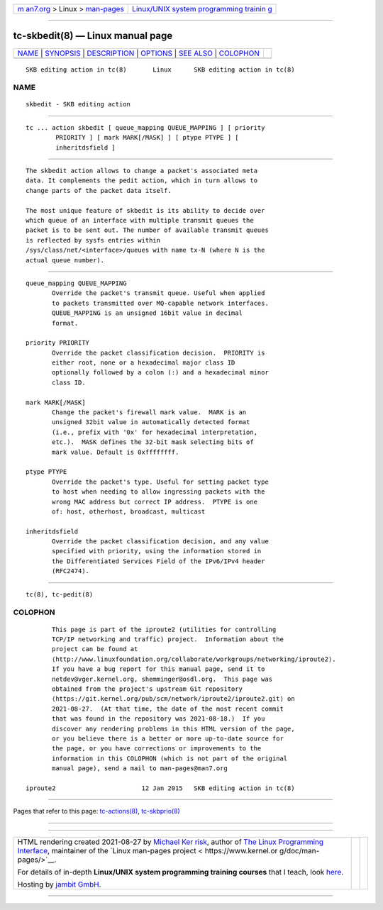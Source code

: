 .. container:: page-top

.. container:: nav-bar

   +----------------------------------+----------------------------------+
   | `m                               | `Linux/UNIX system programming   |
   | an7.org <../../../index.html>`__ | trainin                          |
   | > Linux >                        | g <http://man7.org/training/>`__ |
   | `man-pages <../index.html>`__    |                                  |
   +----------------------------------+----------------------------------+

--------------

tc-skbedit(8) — Linux manual page
=================================

+-----------------------------------+-----------------------------------+
| `NAME <#NAME>`__ \|               |                                   |
| `SYNOPSIS <#SYNOPSIS>`__ \|       |                                   |
| `DESCRIPTION <#DESCRIPTION>`__ \| |                                   |
| `OPTIONS <#OPTIONS>`__ \|         |                                   |
| `SEE ALSO <#SEE_ALSO>`__ \|       |                                   |
| `COLOPHON <#COLOPHON>`__          |                                   |
+-----------------------------------+-----------------------------------+
| .. container:: man-search-box     |                                   |
+-----------------------------------+-----------------------------------+

::

   SKB editing action in tc(8)       Linux      SKB editing action in tc(8)

NAME
-------------------------------------------------

::

          skbedit - SKB editing action


---------------------------------------------------------

::

          tc ... action skbedit [ queue_mapping QUEUE_MAPPING ] [ priority
                  PRIORITY ] [ mark MARK[/MASK] ] [ ptype PTYPE ] [
                  inheritdsfield ]


---------------------------------------------------------------

::

          The skbedit action allows to change a packet's associated meta
          data. It complements the pedit action, which in turn allows to
          change parts of the packet data itself.

          The most unique feature of skbedit is its ability to decide over
          which queue of an interface with multiple transmit queues the
          packet is to be sent out. The number of available transmit queues
          is reflected by sysfs entries within
          /sys/class/net/<interface>/queues with name tx-N (where N is the
          actual queue number).


-------------------------------------------------------

::

          queue_mapping QUEUE_MAPPING
                 Override the packet's transmit queue. Useful when applied
                 to packets transmitted over MQ-capable network interfaces.
                 QUEUE_MAPPING is an unsigned 16bit value in decimal
                 format.

          priority PRIORITY
                 Override the packet classification decision.  PRIORITY is
                 either root, none or a hexadecimal major class ID
                 optionally followed by a colon (:) and a hexadecimal minor
                 class ID.

          mark MARK[/MASK]
                 Change the packet's firewall mark value.  MARK is an
                 unsigned 32bit value in automatically detected format
                 (i.e., prefix with '0x' for hexadecimal interpretation,
                 etc.).  MASK defines the 32-bit mask selecting bits of
                 mark value. Default is 0xffffffff.

          ptype PTYPE
                 Override the packet's type. Useful for setting packet type
                 to host when needing to allow ingressing packets with the
                 wrong MAC address but correct IP address.  PTYPE is one
                 of: host, otherhost, broadcast, multicast

          inheritdsfield
                 Override the packet classification decision, and any value
                 specified with priority, using the information stored in
                 the Differentiated Services Field of the IPv6/IPv4 header
                 (RFC2474).


---------------------------------------------------------

::

          tc(8), tc-pedit(8)

COLOPHON
---------------------------------------------------------

::

          This page is part of the iproute2 (utilities for controlling
          TCP/IP networking and traffic) project.  Information about the
          project can be found at 
          ⟨http://www.linuxfoundation.org/collaborate/workgroups/networking/iproute2⟩.
          If you have a bug report for this manual page, send it to
          netdev@vger.kernel.org, shemminger@osdl.org.  This page was
          obtained from the project's upstream Git repository
          ⟨https://git.kernel.org/pub/scm/network/iproute2/iproute2.git⟩ on
          2021-08-27.  (At that time, the date of the most recent commit
          that was found in the repository was 2021-08-18.)  If you
          discover any rendering problems in this HTML version of the page,
          or you believe there is a better or more up-to-date source for
          the page, or you have corrections or improvements to the
          information in this COLOPHON (which is not part of the original
          manual page), send a mail to man-pages@man7.org

   iproute2                       12 Jan 2015   SKB editing action in tc(8)

--------------

Pages that refer to this page:
`tc-actions(8) <../man8/tc-actions.8.html>`__, 
`tc-skbprio(8) <../man8/tc-skbprio.8.html>`__

--------------

--------------

.. container:: footer

   +-----------------------+-----------------------+-----------------------+
   | HTML rendering        |                       | |Cover of TLPI|       |
   | created 2021-08-27 by |                       |                       |
   | `Michael              |                       |                       |
   | Ker                   |                       |                       |
   | risk <https://man7.or |                       |                       |
   | g/mtk/index.html>`__, |                       |                       |
   | author of `The Linux  |                       |                       |
   | Programming           |                       |                       |
   | Interface <https:     |                       |                       |
   | //man7.org/tlpi/>`__, |                       |                       |
   | maintainer of the     |                       |                       |
   | `Linux man-pages      |                       |                       |
   | project <             |                       |                       |
   | https://www.kernel.or |                       |                       |
   | g/doc/man-pages/>`__. |                       |                       |
   |                       |                       |                       |
   | For details of        |                       |                       |
   | in-depth **Linux/UNIX |                       |                       |
   | system programming    |                       |                       |
   | training courses**    |                       |                       |
   | that I teach, look    |                       |                       |
   | `here <https://ma     |                       |                       |
   | n7.org/training/>`__. |                       |                       |
   |                       |                       |                       |
   | Hosting by `jambit    |                       |                       |
   | GmbH                  |                       |                       |
   | <https://www.jambit.c |                       |                       |
   | om/index_en.html>`__. |                       |                       |
   +-----------------------+-----------------------+-----------------------+

--------------

.. container:: statcounter

   |Web Analytics Made Easy - StatCounter|

.. |Cover of TLPI| image:: https://man7.org/tlpi/cover/TLPI-front-cover-vsmall.png
   :target: https://man7.org/tlpi/
.. |Web Analytics Made Easy - StatCounter| image:: https://c.statcounter.com/7422636/0/9b6714ff/1/
   :class: statcounter
   :target: https://statcounter.com/
